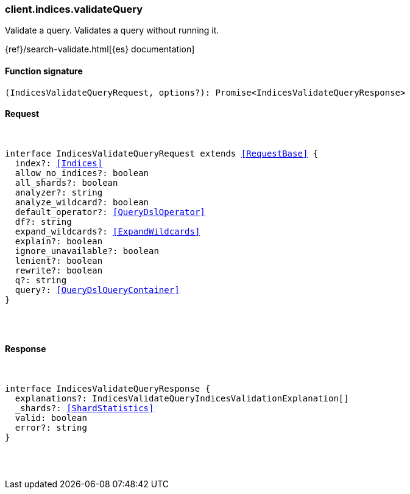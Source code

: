 [[reference-indices-validate_query]]

////////
===========================================================================================================================
||                                                                                                                       ||
||                                                                                                                       ||
||                                                                                                                       ||
||        ██████╗ ███████╗ █████╗ ██████╗ ███╗   ███╗███████╗                                                            ||
||        ██╔══██╗██╔════╝██╔══██╗██╔══██╗████╗ ████║██╔════╝                                                            ||
||        ██████╔╝█████╗  ███████║██║  ██║██╔████╔██║█████╗                                                              ||
||        ██╔══██╗██╔══╝  ██╔══██║██║  ██║██║╚██╔╝██║██╔══╝                                                              ||
||        ██║  ██║███████╗██║  ██║██████╔╝██║ ╚═╝ ██║███████╗                                                            ||
||        ╚═╝  ╚═╝╚══════╝╚═╝  ╚═╝╚═════╝ ╚═╝     ╚═╝╚══════╝                                                            ||
||                                                                                                                       ||
||                                                                                                                       ||
||    This file is autogenerated, DO NOT send pull requests that changes this file directly.                             ||
||    You should update the script that does the generation, which can be found in:                                      ||
||    https://github.com/elastic/elastic-client-generator-js                                                             ||
||                                                                                                                       ||
||    You can run the script with the following command:                                                                 ||
||       npm run elasticsearch -- --version <version>                                                                    ||
||                                                                                                                       ||
||                                                                                                                       ||
||                                                                                                                       ||
===========================================================================================================================
////////

[discrete]
[[client.indices.validateQuery]]
=== client.indices.validateQuery

Validate a query. Validates a query without running it.

{ref}/search-validate.html[{es} documentation]

[discrete]
==== Function signature

[source,ts]
----
(IndicesValidateQueryRequest, options?): Promise<IndicesValidateQueryResponse>
----

[discrete]
==== Request

[pass]
++++
<pre>
++++
interface IndicesValidateQueryRequest extends <<RequestBase>> {
  index?: <<Indices>>
  allow_no_indices?: boolean
  all_shards?: boolean
  analyzer?: string
  analyze_wildcard?: boolean
  default_operator?: <<QueryDslOperator>>
  df?: string
  expand_wildcards?: <<ExpandWildcards>>
  explain?: boolean
  ignore_unavailable?: boolean
  lenient?: boolean
  rewrite?: boolean
  q?: string
  query?: <<QueryDslQueryContainer>>
}

[pass]
++++
</pre>
++++
[discrete]
==== Response

[pass]
++++
<pre>
++++
interface IndicesValidateQueryResponse {
  explanations?: IndicesValidateQueryIndicesValidationExplanation[]
  _shards?: <<ShardStatistics>>
  valid: boolean
  error?: string
}

[pass]
++++
</pre>
++++
